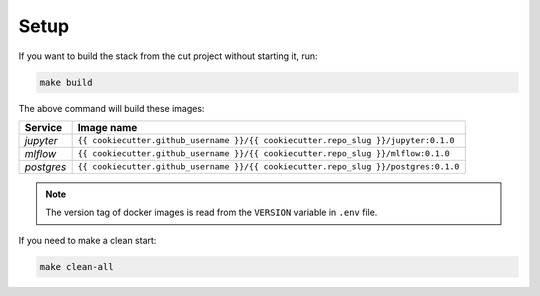 *****************************************
Setup
*****************************************

If you want to build the stack from the cut project without starting it, run:

.. code:: bash

   make build

The above command will build these images:

======================= ====================================================================================
 Service                 Image name                                                                         
======================= ====================================================================================
 *jupyter*               ``{{ cookiecutter.github_username }}/{{ cookiecutter.repo_slug }}/jupyter:0.1.0``  
 *mlflow*                ``{{ cookiecutter.github_username }}/{{ cookiecutter.repo_slug }}/mlflow:0.1.0``   
 *postgres*              ``{{ cookiecutter.github_username }}/{{ cookiecutter.repo_slug }}/postgres:0.1.0`` 
======================= ====================================================================================

.. note::

   The version tag of docker images is read from the ``VERSION`` variable in ``.env`` file.

If you need to make a clean start:

.. code:: bash

   make clean-all
